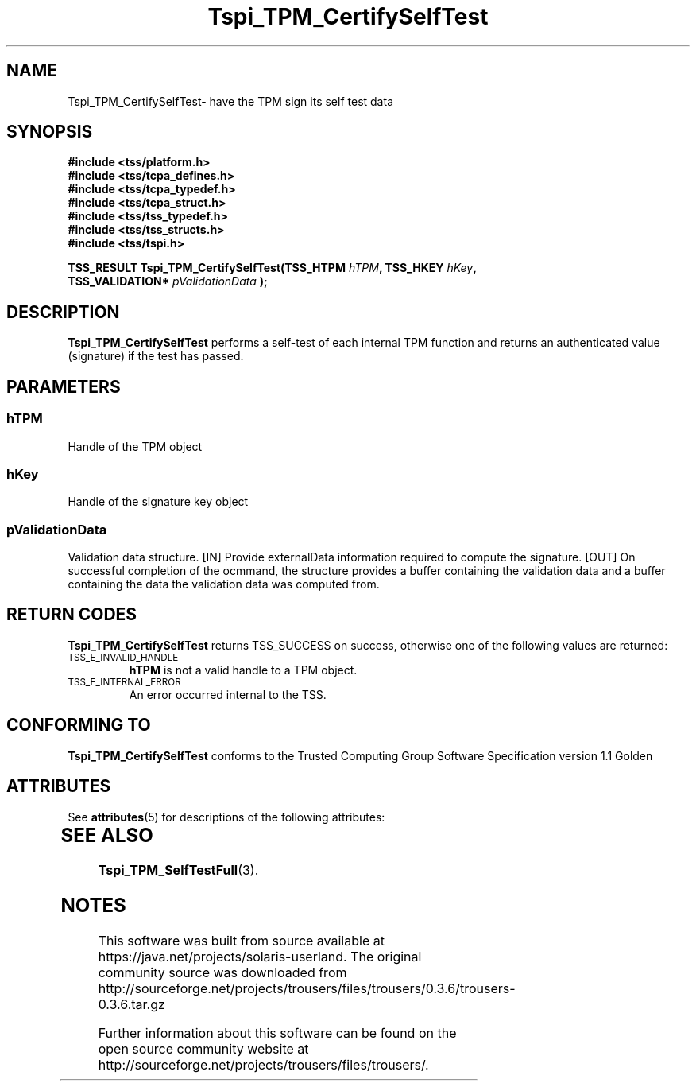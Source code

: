 '\" te
.\" Copyright (C) 2004 International Business Machines Corporation
.\" Written by Kathy Robertson based on the Trusted Computing Group Software Stack Specification Version 1.1 Golden
.\"
.de Sh \" Subsection
.br
.if t .Sp
.ne 5
.PP
\fB\\$1\fR
.PP
..
.de Sp \" Vertical space (when we can't use .PP)
.if t .sp .5v
.if n .sp
..
.de Ip \" List item
.br
.ie \\n(.$>=3 .ne \\$3
.el .ne 3
.IP "\\$1" \\$2
..
.TH "Tspi_TPM_CertifySelfTest" 3 "2004-05-26" "TSS 1.1" "TCG Software Stack Developer's Reference"
.SH NAME
Tspi_TPM_CertifySelfTest\- have the TPM sign its self test data
.SH "SYNOPSIS"
.ad l
.hy 0
.nf
.B #include <tss/platform.h>
.B #include <tss/tcpa_defines.h>
.B #include <tss/tcpa_typedef.h>
.B #include <tss/tcpa_struct.h>
.B #include <tss/tss_typedef.h>
.B #include <tss/tss_structs.h>
.B #include <tss/tspi.h>
.sp
.BI "TSS_RESULT Tspi_TPM_CertifySelfTest(TSS_HTPM        " hTPM ", TSS_HKEY " hKey ","
.BI "                                    TSS_VALIDATION* " pValidationData " );"
.fi
.sp
.ad
.hy

.SH "DESCRIPTION"
.PP
\fBTspi_TPM_CertifySelfTest\fR performs a self-test of each internal TPM function and returns an authenticated value (signature) if the test has passed.
.SH "PARAMETERS"
.PP
.SS hTPM
Handle of the TPM object
.PP 
.SS hKey
Handle of the signature key object
.PP
.SS
pValidationData
Validation data structure.
[IN] Provide externalData information required to compute the signature.
[OUT] On successful completion of the ocmmand, the structure provides a buffer containing the validation data and a buffer containing the data the validation data was computed from.
.SH "RETURN CODES"
.PP
\fBTspi_TPM_CertifySelfTest\fR returns TSS_SUCCESS on success, otherwise one of the following values are returned:
.TP
.SM TSS_E_INVALID_HANDLE
\fBhTPM\fR is not a valid handle to a TPM object.
.TP
.SM TSS_E_INTERNAL_ERROR
An error occurred internal to the TSS.

.SH "CONFORMING TO"

.PP
\fBTspi_TPM_CertifySelfTest\fR conforms to the Trusted Computing Group Software Specification version 1.1 Golden

.\" Oracle has added the ARC stability level to this manual page
.SH ATTRIBUTES
See
.BR attributes (5)
for descriptions of the following attributes:
.sp
.TS
box;
cbp-1 | cbp-1
l | l .
ATTRIBUTE TYPE	ATTRIBUTE VALUE 
=
Availability	library/security/trousers
=
Stability	Uncommitted
.TE 
.PP
.SH "SEE ALSO"

.PP
\fBTspi_TPM_SelfTestFull\fR(3).





.SH NOTES

.\" Oracle has added source availability information to this manual page
This software was built from source available at https://java.net/projects/solaris-userland.  The original community source was downloaded from  http://sourceforge.net/projects/trousers/files/trousers/0.3.6/trousers-0.3.6.tar.gz

Further information about this software can be found on the open source community website at http://sourceforge.net/projects/trousers/files/trousers/.
